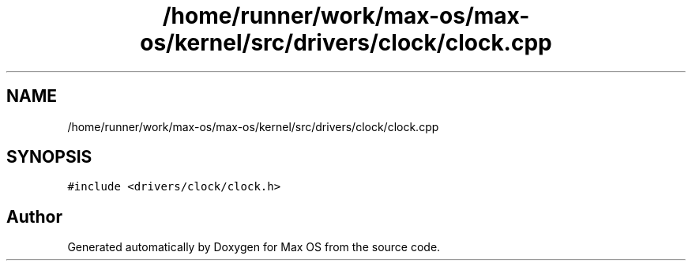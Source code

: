 .TH "/home/runner/work/max-os/max-os/kernel/src/drivers/clock/clock.cpp" 3 "Fri Jan 5 2024" "Version 0.1" "Max OS" \" -*- nroff -*-
.ad l
.nh
.SH NAME
/home/runner/work/max-os/max-os/kernel/src/drivers/clock/clock.cpp
.SH SYNOPSIS
.br
.PP
\fC#include <drivers/clock/clock\&.h>\fP
.br

.SH "Author"
.PP 
Generated automatically by Doxygen for Max OS from the source code\&.
